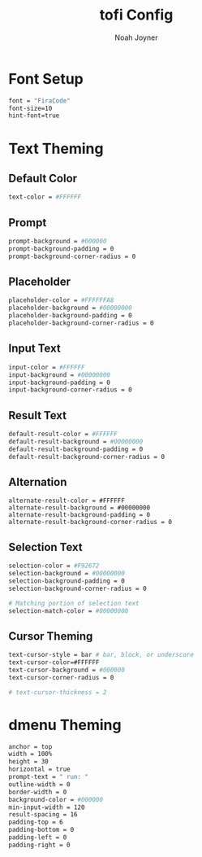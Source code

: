 #+TITLE:tofi Config
#+AUTHOR:Noah Joyner
#+DESCRIPTION:tofi Config to be used with Hyprland
#+AUTO_TANGLE: t
#+OPTONS: toc:2
#+PROPERTY: header-args :tangle config

* Font Setup
#+begin_src sh
font = "FiraCode"
font-size=10
hint-font=true
#+end_src

* Text Theming
** Default Color
#+begin_src sh
text-color = #FFFFFF
#+end_src
** Prompt
#+begin_src sh
prompt-background = #000000
prompt-background-padding = 0
prompt-background-corner-radius = 0
#+end_src
** Placeholder
#+begin_src sh
placeholder-color = #FFFFFFA8
placeholder-background = #00000000
placeholder-background-padding = 0
placeholder-background-corner-radius = 0
#+end_src
** Input Text
#+begin_src sh
input-color = #FFFFFF
input-background = #00000000
input-background-padding = 0
input-background-corner-radius = 0
#+end_src
** Result Text
#+begin_src sh
default-result-color = #FFFFFF
default-result-background = #00000000
default-result-background-padding = 0
default-result-background-corner-radius = 0
#+end_src
** Alternation
#+begin_src
alternate-result-color = #FFFFFF
alternate-result-background = #00000000
alternate-result-background-padding = 0
alternate-result-background-corner-radius = 0
#+end_src
** Selection Text
#+begin_src sh
selection-color = #F92672
selection-background = #00000000
selection-background-padding = 0
selection-background-corner-radius = 0

# Matching portion of selection text
selection-match-color = #00000000
#+end_src
** Cursor Theming
#+begin_src sh
text-cursor-style = bar # bar, block, or underscore
text-cursor-color=#FFFFFF
text-cursor-background = #000000
text-cursor-corner-radius = 0

# text-cursor-thickness = 2
#+end_src
* dmenu Theming
#+begin_src sh
anchor = top
width = 100%
height = 30
horizontal = true
prompt-text = " run: "
outline-width = 0
border-width = 0
background-color = #000000
min-input-width = 120
result-spacing = 16
padding-top = 6
padding-bottom = 0
padding-left = 0
padding-right = 0
#+end_src
